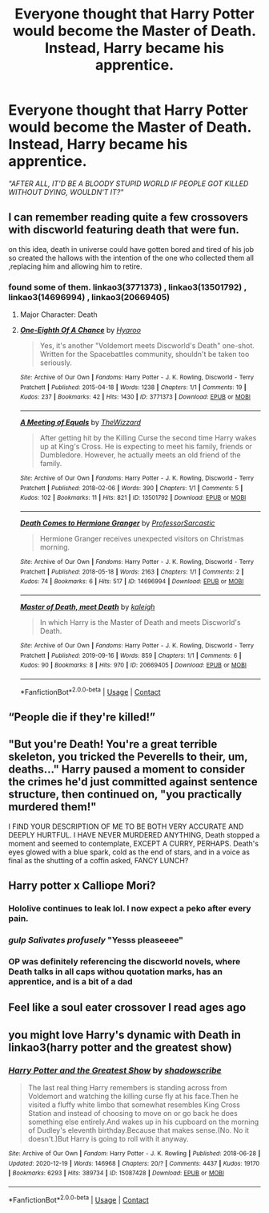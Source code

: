 #+TITLE: Everyone thought that Harry Potter would become the Master of Death. Instead, Harry became his apprentice.

* Everyone thought that Harry Potter would become the Master of Death. Instead, Harry became his apprentice.
:PROPERTIES:
:Author: Yuriy116
:Score: 132
:DateUnix: 1614853660.0
:DateShort: 2021-Mar-04
:FlairText: Prompt
:END:
/"AFTER ALL, IT'D BE A BLOODY STUPID WORLD IF PEOPLE GOT KILLED WITHOUT DYING, WOULDN'T IT?"/


** I can remember reading quite a few crossovers with discworld featuring death that were fun.

on this idea, death in universe could have gotten bored and tired of his job so created the hallows with the intention of the one who collected them all ,replacing him and allowing him to retire.
:PROPERTIES:
:Author: NinjaFalcon412
:Score: 41
:DateUnix: 1614865643.0
:DateShort: 2021-Mar-04
:END:

*** found some of them. linkao3(3771373) , linkao3(13501792) , linkao3(14696994) , linkao3(20669405)
:PROPERTIES:
:Author: NinjaFalcon412
:Score: 15
:DateUnix: 1614867311.0
:DateShort: 2021-Mar-04
:END:

**** Major Character: Death
:PROPERTIES:
:Author: sephlington
:Score: 16
:DateUnix: 1614892353.0
:DateShort: 2021-Mar-05
:END:


**** [[https://archiveofourown.org/works/3771373][*/One-Eighth Of A Chance/*]] by [[https://www.archiveofourown.org/users/Hyaroo/pseuds/Hyaroo][/Hyaroo/]]

#+begin_quote
  Yes, it's another "Voldemort meets Discworld's Death" one-shot. Written for the Spacebattles community, shouldn't be taken too seriously.
#+end_quote

^{/Site/:} ^{Archive} ^{of} ^{Our} ^{Own} ^{*|*} ^{/Fandoms/:} ^{Harry} ^{Potter} ^{-} ^{J.} ^{K.} ^{Rowling,} ^{Discworld} ^{-} ^{Terry} ^{Pratchett} ^{*|*} ^{/Published/:} ^{2015-04-18} ^{*|*} ^{/Words/:} ^{1238} ^{*|*} ^{/Chapters/:} ^{1/1} ^{*|*} ^{/Comments/:} ^{19} ^{*|*} ^{/Kudos/:} ^{237} ^{*|*} ^{/Bookmarks/:} ^{42} ^{*|*} ^{/Hits/:} ^{1430} ^{*|*} ^{/ID/:} ^{3771373} ^{*|*} ^{/Download/:} ^{[[https://archiveofourown.org/downloads/3771373/One-Eighth%20Of%20A%20Chance.epub?updated_at=1429360976][EPUB]]} ^{or} ^{[[https://archiveofourown.org/downloads/3771373/One-Eighth%20Of%20A%20Chance.mobi?updated_at=1429360976][MOBI]]}

--------------

[[https://archiveofourown.org/works/13501792][*/A Meeting of Equals/*]] by [[https://www.archiveofourown.org/users/TheWizzard/pseuds/TheWizzard][/TheWizzard/]]

#+begin_quote
  After getting hit by the Killing Curse the second time Harry wakes up at King's Cross. He is expecting to meet his family, friends or Dumbledore. However, he actually meets an old friend of the family.
#+end_quote

^{/Site/:} ^{Archive} ^{of} ^{Our} ^{Own} ^{*|*} ^{/Fandoms/:} ^{Harry} ^{Potter} ^{-} ^{J.} ^{K.} ^{Rowling,} ^{Discworld} ^{-} ^{Terry} ^{Pratchett} ^{*|*} ^{/Published/:} ^{2018-02-06} ^{*|*} ^{/Words/:} ^{390} ^{*|*} ^{/Chapters/:} ^{1/1} ^{*|*} ^{/Comments/:} ^{5} ^{*|*} ^{/Kudos/:} ^{102} ^{*|*} ^{/Bookmarks/:} ^{11} ^{*|*} ^{/Hits/:} ^{821} ^{*|*} ^{/ID/:} ^{13501792} ^{*|*} ^{/Download/:} ^{[[https://archiveofourown.org/downloads/13501792/A%20Meeting%20of%20Equals.epub?updated_at=1518111948][EPUB]]} ^{or} ^{[[https://archiveofourown.org/downloads/13501792/A%20Meeting%20of%20Equals.mobi?updated_at=1518111948][MOBI]]}

--------------

[[https://archiveofourown.org/works/14696994][*/Death Comes to Hermione Granger/*]] by [[https://www.archiveofourown.org/users/ProfessorSarcastic/pseuds/ProfessorSarcastic][/ProfessorSarcastic/]]

#+begin_quote
  Hermione Granger receives unexpected visitors on Christmas morning.
#+end_quote

^{/Site/:} ^{Archive} ^{of} ^{Our} ^{Own} ^{*|*} ^{/Fandoms/:} ^{Harry} ^{Potter} ^{-} ^{J.} ^{K.} ^{Rowling,} ^{Discworld} ^{-} ^{Terry} ^{Pratchett} ^{*|*} ^{/Published/:} ^{2018-05-18} ^{*|*} ^{/Words/:} ^{2163} ^{*|*} ^{/Chapters/:} ^{1/1} ^{*|*} ^{/Comments/:} ^{2} ^{*|*} ^{/Kudos/:} ^{74} ^{*|*} ^{/Bookmarks/:} ^{6} ^{*|*} ^{/Hits/:} ^{517} ^{*|*} ^{/ID/:} ^{14696994} ^{*|*} ^{/Download/:} ^{[[https://archiveofourown.org/downloads/14696994/Death%20Comes%20to%20Hermione.epub?updated_at=1608912970][EPUB]]} ^{or} ^{[[https://archiveofourown.org/downloads/14696994/Death%20Comes%20to%20Hermione.mobi?updated_at=1608912970][MOBI]]}

--------------

[[https://archiveofourown.org/works/20669405][*/Master of Death, meet Death/*]] by [[https://www.archiveofourown.org/users/kaleigh/pseuds/kaleigh][/kaleigh/]]

#+begin_quote
  In which Harry is the Master of Death and meets Discworld's Death.
#+end_quote

^{/Site/:} ^{Archive} ^{of} ^{Our} ^{Own} ^{*|*} ^{/Fandoms/:} ^{Harry} ^{Potter} ^{-} ^{J.} ^{K.} ^{Rowling,} ^{Discworld} ^{-} ^{Terry} ^{Pratchett} ^{*|*} ^{/Published/:} ^{2019-09-16} ^{*|*} ^{/Words/:} ^{859} ^{*|*} ^{/Chapters/:} ^{1/1} ^{*|*} ^{/Comments/:} ^{6} ^{*|*} ^{/Kudos/:} ^{90} ^{*|*} ^{/Bookmarks/:} ^{8} ^{*|*} ^{/Hits/:} ^{970} ^{*|*} ^{/ID/:} ^{20669405} ^{*|*} ^{/Download/:} ^{[[https://archiveofourown.org/downloads/20669405/Master%20of%20Death%20meet.epub?updated_at=1568673659][EPUB]]} ^{or} ^{[[https://archiveofourown.org/downloads/20669405/Master%20of%20Death%20meet.mobi?updated_at=1568673659][MOBI]]}

--------------

*FanfictionBot*^{2.0.0-beta} | [[https://github.com/FanfictionBot/reddit-ffn-bot/wiki/Usage][Usage]] | [[https://www.reddit.com/message/compose?to=tusing][Contact]]
:PROPERTIES:
:Author: FanfictionBot
:Score: 4
:DateUnix: 1614867332.0
:DateShort: 2021-Mar-04
:END:


** “People die if they're killed!”
:PROPERTIES:
:Author: howAboutNextWeek
:Score: 16
:DateUnix: 1614870591.0
:DateShort: 2021-Mar-04
:END:


** "But you're Death! You're a great terrible skeleton, you tricked the Peverells to their, um, deaths..." Harry paused a moment to consider the crimes he'd just committed against sentence structure, then continued on, "you practically murdered them!"

I FIND YOUR DESCRIPTION OF ME TO BE BOTH VERY ACCURATE AND DEEPLY HURTFUL. I HAVE NEVER MURDERED ANYTHING, Death stopped a moment and seemed to contemplate, EXCEPT A CURRY, PERHAPS. Death's eyes glowed with a blue spark, cold as the end of stars, and in a voice as final as the shutting of a coffin asked, FANCY LUNCH?
:PROPERTIES:
:Author: MayhapsAnAltAccount
:Score: 14
:DateUnix: 1614896257.0
:DateShort: 2021-Mar-05
:END:


** Harry potter x Calliope Mori?
:PROPERTIES:
:Author: MrMrRubic
:Score: 9
:DateUnix: 1614865397.0
:DateShort: 2021-Mar-04
:END:

*** Hololive continues to leak lol. I now expect a peko after every pain.
:PROPERTIES:
:Author: SnowingSilently
:Score: 5
:DateUnix: 1614896316.0
:DateShort: 2021-Mar-05
:END:


*** /gulp/ /Salivates profusely/ "Yesss pleaseeee"
:PROPERTIES:
:Author: nutakufan010
:Score: 3
:DateUnix: 1614886677.0
:DateShort: 2021-Mar-04
:END:


*** OP was definitely referencing the discworld novels, where Death talks in all caps withou quotation marks, has an apprentice, and is a bit of a dad
:PROPERTIES:
:Author: MayhapsAnAltAccount
:Score: 2
:DateUnix: 1614898734.0
:DateShort: 2021-Mar-05
:END:


** Feel like a soul eater crossover I read ages ago
:PROPERTIES:
:Author: porkchop123w
:Score: 1
:DateUnix: 1614914758.0
:DateShort: 2021-Mar-05
:END:


** you might love Harry's dynamic with Death in linkao3(harry potter and the greatest show)
:PROPERTIES:
:Author: stealthxstar
:Score: 1
:DateUnix: 1614925567.0
:DateShort: 2021-Mar-05
:END:

*** [[https://archiveofourown.org/works/15087428][*/Harry Potter and the Greatest Show/*]] by [[https://www.archiveofourown.org/users/shadowscribe/pseuds/shadowscribe][/shadowscribe/]]

#+begin_quote
  The last real thing Harry remembers is standing across from Voldemort and watching the killing curse fly at his face.Then he visited a fluffy white limbo that somewhat resembles King Cross Station and instead of choosing to move on or go back he does something else entirely.And wakes up in his cupboard on the morning of Dudley's eleventh birthday.Because that makes sense.(No. No it doesn't.)But Harry is going to roll with it anyway.
#+end_quote

^{/Site/:} ^{Archive} ^{of} ^{Our} ^{Own} ^{*|*} ^{/Fandom/:} ^{Harry} ^{Potter} ^{-} ^{J.} ^{K.} ^{Rowling} ^{*|*} ^{/Published/:} ^{2018-06-28} ^{*|*} ^{/Updated/:} ^{2020-12-19} ^{*|*} ^{/Words/:} ^{146968} ^{*|*} ^{/Chapters/:} ^{20/?} ^{*|*} ^{/Comments/:} ^{4437} ^{*|*} ^{/Kudos/:} ^{19170} ^{*|*} ^{/Bookmarks/:} ^{6293} ^{*|*} ^{/Hits/:} ^{389734} ^{*|*} ^{/ID/:} ^{15087428} ^{*|*} ^{/Download/:} ^{[[https://archiveofourown.org/downloads/15087428/Harry%20Potter%20and%20the.epub?updated_at=1614784554][EPUB]]} ^{or} ^{[[https://archiveofourown.org/downloads/15087428/Harry%20Potter%20and%20the.mobi?updated_at=1614784554][MOBI]]}

--------------

*FanfictionBot*^{2.0.0-beta} | [[https://github.com/FanfictionBot/reddit-ffn-bot/wiki/Usage][Usage]] | [[https://www.reddit.com/message/compose?to=tusing][Contact]]
:PROPERTIES:
:Author: FanfictionBot
:Score: 1
:DateUnix: 1614925585.0
:DateShort: 2021-Mar-05
:END:
